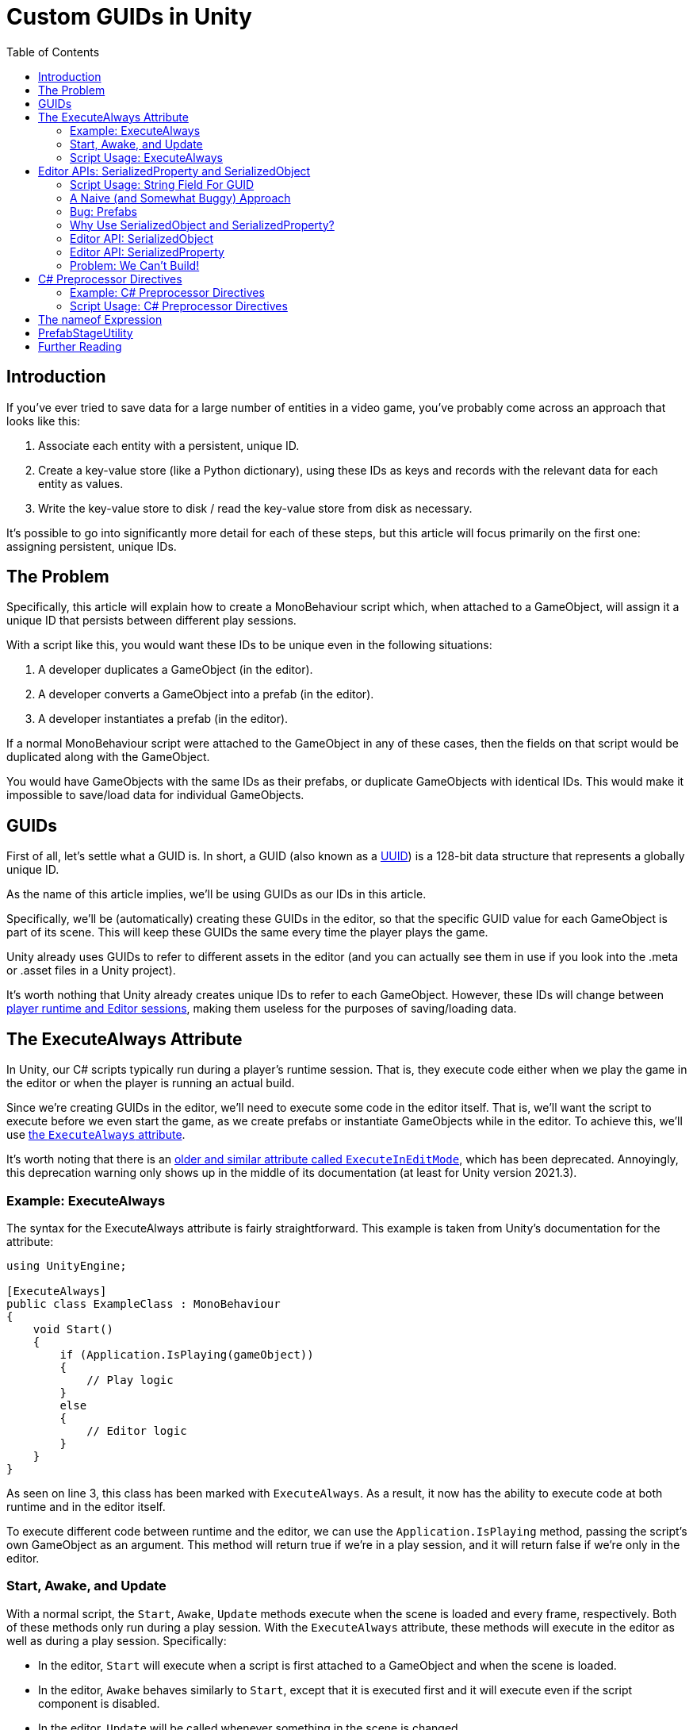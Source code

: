 = Custom GUIDs in Unity
:toc:

// Interestingly, someone at Unity already has a GUID component setup, though I
// didn't learn about it until recently:
// https://github.com/Unity-Technologies/guid-based-reference
// Also, this approach doesn't have a manager, though I'm not sure if this
// actually needs to use this manager?

== Introduction

If you've ever tried to save data for a large number of entities in a
video game, you've probably come across an approach that looks like this:

1. Associate each entity with a persistent, unique ID.
2. Create a key-value store (like a Python dictionary), using these IDs as keys
and records with the relevant data for each entity as values.
3. Write the key-value store to disk / read the key-value store from disk as
necessary.

It's possible to go into significantly more detail for each of these steps, but
this article will focus primarily on the first one: assigning persistent, unique
IDs.

== The Problem

Specifically, this article will explain how to create a MonoBehaviour script
which, when attached to a GameObject, will assign it a unique ID that persists
between different play sessions.

With a script like this, you would want these IDs to be unique even in the
following situations:

1. A developer duplicates a GameObject (in the editor).
2. A developer converts a GameObject into a prefab (in the editor).
3. A developer instantiates a prefab (in the editor).

If a normal MonoBehaviour script were attached to the GameObject in any of these
cases, then the fields on that script would be duplicated along with the
GameObject.

You would have GameObjects with the same IDs as their prefabs, or duplicate
GameObjects with identical IDs. This would make it impossible to save/load data
for individual GameObjects.

== GUIDs

First of all, let's settle what a GUID is. In short, a GUID (also known as a
https://en.wikipedia.org/wiki/Universally_unique_identifier[UUID]) is a 128-bit
data structure that represents a globally unique ID.

As the name of this article implies, we'll be using GUIDs as our IDs in this
article.

Specifically, we'll be (automatically) creating these GUIDs in the editor, so
that the specific GUID value for each GameObject is part of its scene. This will
keep these GUIDs the same every time the player plays the game.

Unity already uses GUIDs to refer to different assets in the editor (and you can
actually see them in use if you look into the .meta or .asset files in a Unity
project).

It's worth nothing that Unity already creates unique IDs to refer to each
GameObject. However, these IDs will change between
https://docs.unity3d.com/ScriptReference/Object.GetInstanceID.html[player
runtime and Editor sessions], making them useless for the purposes of
saving/loading data.

== The ExecuteAlways Attribute

In Unity, our C# scripts typically run during a player's runtime session.
That is, they execute code either when we play the game in the editor or when
the player is running an actual build.

Since we're creating GUIDs in the editor, we'll need to execute some code in the
editor itself. That is, we'll want the script to execute before we even start
the game, as we create prefabs or instantiate GameObjects while in the editor.
To achieve this, we'll use
https://docs.unity3d.com/ScriptReference/ExecuteAlways.html[the `ExecuteAlways`
attribute].

It's worth noting that there is an
https://docs.unity3d.com/2021.3/Documentation/ScriptReference/ExecuteInEditMode.html[older
and similar attribute called `ExecuteInEditMode`], which has been deprecated.
Annoyingly, this deprecation warning only shows up in the middle of its
documentation (at least for Unity version 2021.3).

=== Example: ExecuteAlways

The syntax for the ExecuteAlways attribute is fairly straightforward. This
example is taken from Unity's documentation for the attribute:

[source,csharp]
----
using UnityEngine;

[ExecuteAlways]
public class ExampleClass : MonoBehaviour
{
    void Start()
    {
        if (Application.IsPlaying(gameObject))
        {
            // Play logic
        }
        else
        {
            // Editor logic
        }
    }
}
----

As seen on line 3, this class has been marked with `ExecuteAlways`. As a result,
it now has the ability to execute code at both runtime and in the editor itself.

To execute different code between runtime and the editor, we can use the
`Application.IsPlaying` method, passing the script's own GameObject as an
argument. This method will return true if we're in a play session, and it will
return false if we're only in the editor.

=== Start, Awake, and Update

With a normal script, the `Start`, `Awake`, `Update` methods execute when the scene is
loaded and every frame, respectively. Both of these methods only run during a
play session. With the `ExecuteAlways` attribute, these methods will execute
in the editor as well as during a play session. Specifically:

- In the editor, `Start` will execute when a script is first attached to a
  GameObject and when the scene is loaded.
- In the editor, `Awake` behaves similarly to `Start`, except that it is
  executed first and it will execute even if the script component is disabled.
- In the editor, `Update` will be called whenever something in the scene is
  changed.

We'll be using the `Awake` and `Update` methods in our script. Though we could
conceptually do everything in `Update`, we'll use `Awake` to perform
particularly expensive operations as a performance optimization.

=== Script Usage: ExecuteAlways

Let's start our actual script, using these features:

[source,csharp]
----
// Using statements...

[ExecuteAlways]
public class CustomGUID : MonoBehavior
{
    private void Awake()
    {
        if (!Application.IsPlaying(gameObject))
        {
            // Only in editor
        }
    }

    private void Update()
    {
        if (!Application.IsPlaying(gameObject))
        {
            // Only in editor
        }
    }
}
----

In this script, both our `Awake` and our `Update` methods will only execute code
in the editor. They won't execute any code when the player is actually playing
the game.

== Editor APIs: SerializedProperty and SerializedObject

We need the editor APIs to properly modify our GUID field from the editor, even
if the script is attached to prefab.

=== Script Usage: String Field For GUID

We'll store our GUIDs as strings, via a field:

[source,csharp]
----
// Using statements...

[ExecuteAlways]
public class CustomGUID : MonoBehaviour
{
    public string guid;

    // Awake and Update methods...
}
----

Though `Guid` already exists as a part of
https://learn.microsoft.com/en-us/dotnet/api/system.guid?view=net-7.0[C#'s
standard library] (and we'll be using this type to generate our GUIDs), we'll be
storing them as strings for a few reasons:

1. Unity's built-in serialization doesn't directly support `Guid` fields, but it
   does support strings.
2. By directly serializing strings, we can easily view the GUIDs in the editor
   itself, seeing the typical hexadecimal representation for a GUID.

=== A Naive (and Somewhat Buggy) Approach

Under normal circumstances, you would update this `guid` field by simply
assigning to it:

[source,csharp]
----
// Using statements...

[ExecuteAlways]
public class CustomGUID : MonoBehaviour
{
    public string guid;

    private void Awake()
    {
        if (/* Some condition */) {
            // Assign a new GUID as necessary
	    guid = Guid.NewGuid().ToString();
        }
    }
}
----

When simply assigning to GameObjects or duplicating them, this code will assign
GUIDs properly.

=== Bug: Prefabs

However, when this CustomGUID script is attached to a prefab, an annoying bug
will appear: the script will be unable to properly read from the `guid` field.

// FIXME(Chris): Rewrite this numbered list out of existence

That is, when attached to a prefab, the script will always consider the `guid`
to initially be `null`, even if the prefab is actually storing a valid GUID in
the field. This makes it difficult to detect when we should generate a new GUID
(we'll discuss the exact algorithm for this later).

One way to avoid this problem is to change the GUID every time we load a scene
(or fully open up a prefab). However, there are a few annoying issues with this
approach:

- Whenever leaving a scene, the Unity editor will ask if we want to save, even
  if it doesn't seem like we've changed anything (as the GUIDs of the
  GameObjects will have changed).
- Our commits will constantly show scenes and prefabs being changed, even if we
  didn't apparently modify them (as the GUIDs of their GameObjects will have
  changed upon opening them).

For a more thorough solution, we will use parts of the Unity API that are
normally seen in custom editors: the
https://docs.unity3d.com/2021.3/Documentation/ScriptReference/SerializedObject.html[SerializedObject]
and
https://docs.unity3d.com/2021.3/Documentation/ScriptReference/SerializedProperty.html[SerializedProperty]
classes.

=== Why Use SerializedObject and SerializedProperty?

In short, `SerializedObject` and `SerializedProperty` are how you're supposed to
modify the fields of a MonoBehavior script when executing code in the Unity
editor itself. When used, they will automatically support key editor
functionality like undo and prefab overrides.

For our use case, we're more interested in the fact that these classes avoid the
prefab field-reading bug mentioned earlier.

// The `SerializedObject` and `SerializedProperty` APIs are a little clunky, so
// we'll 

=== Editor API: SerializedObject

As its name might imply, `SerializedObject` represents an object and will
indirectly allow us to modify the fields in this object. Specifically, it
represents an object that descends from the `Object` class
https://docs.unity3d.com/2021.3/Documentation/ScriptReference/Object.html[provided
by Unity].

It's worth noting that C# also provides an `Object` class, and that
https://learn.microsoft.com/en-us/dotnet/api/system.object?view=net-7.0[all
classes in C# inherit from this class]. Somewhat confusingly, this `Object`
class is *not* the `Object` class provided by Unity.

Both GameObjects and MonoBehavior scripts descend from Unity's `Object` class,
so we'll be able to use `SerializedObject` to represent the script that we want
to modify.

Concretely speaking, we'll only directly use a `SerializedObject` to gain access
to a `SerializedProperty`.

// TODO(Chris): Improve styling for 3-equals (`===`) sections, making them
// smaller than 2-equals and possibly a different color (dark yellow?)

=== Editor API: SerializedProperty

The `SerializedProperty` class allows us to actually modify an object's field.
However, in order to obtain it, we first need to create a `SerializedObject`
(which is why I introduced a `SerializedObject` first).

While using this part of the Editor API, we need to follow these 4 broad steps
to modify an object's field:

1. Obtain a `SerializedObject` that represents our MonoBehavior script.
2. Obtain a `SerializedProperty` from the `SerializedObject` that represents a
   specific field.
3. Tell the `SerializedProperty` that you want to change the relevant field.
4. Finalize your changes via the `SerializedObject`.

The following example code will show how to set a GUID via this part of the
Editor API:

[source,csharp]
----
using UnityEditor;
// Other Imports...

[ExecuteAlways]
public class CustomGUID : MonoBehaviour
{
    public string guid;

    private void Awake()
    {
        if (/* Some condition */) {
            // Assign a new GUID as necessary

            // By passing `this` into the constructor, we give our
            // SerializedObject access to our CustomGUID script.
            SerializedObject serializedObject = new SerializedObject(this);

            // `guidProperty` will correspond to our `guid` property in our
            // CustomGUID script.
            SerializedProperty guidProperty =
                serializedObject.FindProperty("guid");
            
            // This is where we actually generate and assign a new GUID.
            guidProperty.stringValue = Guid.NewGuid().ToString();

            // For any of our modifications to successfully last, we need to
            // call `ApplyModifiedProperties()`. without this, none of our
            // properties will actually be changed in our CustomGUID script.
            serializedObject.ApplyModifiedProperties();
        }
    }
}
----

Note that, in order to use these 2 classes, we need a `using UnityEditor`
statement.

=== Problem: We Can't Build!

If you tried to build a project that uses `SerializedObject` and
`SerializedProperty` in a MonoBehavior script (as we demonstrated above), you
would run into an annoying problem: the project would fail to build entirely.

Our problem most directly originates with our use of the `UnityEditor`
namespace. We need this namespace to access `SerializedObject` and
`SerializedProperty`, but, as stated in its
https://docs.unity3d.com/2021.3/Documentation/ScriptReference/UnityEditor.html[documentation],
we can't reference this namespace in scripts that are compiled for a
final build.

APIs in `UnityEditor` are typically used in when writing custom Editors in
Unity. In our case, we're not doing this. Instead, we're using these APIs in a
MonoBehavior script that has been annotated with the `ExecuteAlways` attribute.
As with normal MonoBehavior scripts, our script will be compiled when making a
build.

Here's a key insight: even though our `CustomGUID` script will be compiled for a
user-facing build, only part of its functionality needs to be available when the
game is running.

1. In the game itself: we need access to the GUID for each relevant GameObject.
   This does not require any of the Editor APIs. This essentially just requires
   the `guid` field.
2. In the editor: we need to ensure that the GUIDs attached to GameObjects are
   unique, even when a GameObject is duplicated or instantiated from a prefab.
   This will require the Editor APIs, so that we can properly assign to the
   `guid` field from the editor itself.

With this in mind, we can make a key conclusion: we only need the Editor APIs
while in the editor itself.

== C# Preprocessor Directives

In order to make our project build properly, we'll be using something called
https://learn.microsoft.com/en-us/dotnet/csharp/language-reference/preprocessor-directives[C#
preprocessor directives].

With this feature of C# (and its integration with Unity), we can avoid compiling
the editor-specific part of our script in player-facing builds.

=== Example: C# Preprocessor Directives

Let's look at a brief of example of the relevant syntax:

[source]
----
#if UNITY_EDITOR

    Debug.Log("Hello, editor!");

#endif
----

In the example above, the `#if UNITY_EDITOR` and `#endif` lines are preprocessor
directives{empty}footnote:[These are called preprocessor directives because they
are heavily inspired by a similar mechanism associated with the C programming
language. When programming with C, the preprocessor performs "dumb" textual
manipulation of the source code before the compiler actually parses and compiles
the anything into machine code. Traditionally, the preprocessor was a separate
program entirely, being invoked by the compiler before anything else was done.
pass:p[ +]
pass:p[ +]
In pass:[C#], the compiler doesn't use a separate preprocessor, but it does
process each of these directives as if there were a separate program running
before the rest of the compiler.]. With these directives, the `Debug.Log("Hello,
editor!")` line will only compile within the editor itself. When we make a full
build for the game, this line (and everything between these two directives)
won't be compiled at all. From the compiler's point of view, it'll be as if
these lines simply aren't in our source code.

This technique is called
https://docs.unity3d.com/2021.3/Documentation/Manual/PlatformDependentCompilation.html[conditional ]
https://en.wikipedia.org/wiki/Conditional_compilation[compilation],
as it only compiles parts of the code when certain conditions are
true (like being in the Unity Editor or not).

=== Script Usage: C# Preprocessor Directives

Now that we have an understanding of the syntax, let's use C# preprocessor
directives in our script itself:

[source,csharp]
----
using UnityEditor;
// Other Imports...

[ExecuteAlways]
public class CustomGUID : MonoBehaviour
{
    public string guid;

    private void Awake()
    {
#if UNITY_EDITOR
        if (/* Some condition */) {
            // Assign a new GUID as necessary

            SerializedObject serializedObject = new SerializedObject(this);

            SerializedProperty guidProperty =
                serializedObject.FindProperty("guid");
            
            guidProperty.stringValue = Guid.NewGuid().ToString();

            serializedObject.ApplyModifiedProperties();
        }
#endif
    }
}
----

== The nameof Expression

== PrefabStageUtility

== Further Reading
